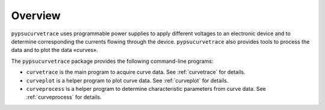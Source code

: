 ********
Overview
********

``pypsucurvetrace`` uses programmable power supplies to apply different voltages to an electronic device and to determine corresponding the currents flowing through the device. ``pypsucurvetrace`` also provides tools to process the data and to plot the data «curves».

The ``pypsucurvetrace`` package provides the following command-line programs:

* ``curvetrace`` is the main program to acquire curve data. See :ref:`curvetrace` for details.
* ``curveplot`` is a helper program to plot curve data. See :ref:`curveplot` for details.
* ``curveprocess`` is a helper program to determine characteristic parameters from curve data. See :ref:`curveprocess` for details.
